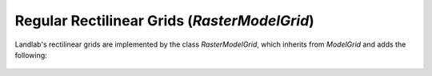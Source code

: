 Regular Rectilinear Grids (`RasterModelGrid`)
=============================================
Landlab's rectilinear grids are implemented by the class `RasterModelGrid`,
which inherits from `ModelGrid` and adds the following:

  .. automodule:: landlab.grid.raster
      :members:
      :undoc-members:
      :show-inheritance:
